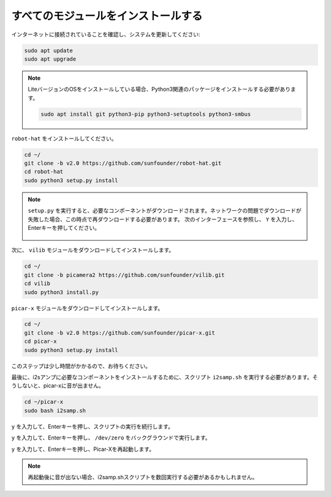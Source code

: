 .. _install_all_modules:


すべてのモジュールをインストールする
============================================

インターネットに接続されていることを確認し、システムを更新してください:

.. raw:: html

    <run></run>

.. code-block::

    sudo apt update
    sudo apt upgrade

.. note::

    LiteバージョンのOSをインストールしている場合、Python3関連のパッケージをインストールする必要があります。

    .. raw:: html

        <run></run>

    .. code-block::

        sudo apt install git python3-pip python3-setuptools python3-smbus

``robot-hat`` をインストールしてください。

.. raw:: html

    <run></run>

.. code-block::

    cd ~/
    git clone -b v2.0 https://github.com/sunfounder/robot-hat.git
    cd robot-hat
    sudo python3 setup.py install

.. note::
    ``setup.py`` を実行すると、必要なコンポーネントがダウンロードされます。ネットワークの問題でダウンロードが失敗した場合、この時点で再ダウンロードする必要があります。
    次のインターフェースを参照し、 ``Y`` を入力し、Enterキーを押してください。
	
	.. image:: img/dowload_code.png

次に、 ``vilib`` モジュールをダウンロードしてインストールします。

.. raw:: html

    <run></run>

.. code-block::

    cd ~/
    git clone -b picamera2 https://github.com/sunfounder/vilib.git
    cd vilib
    sudo python3 install.py

``picar-x`` モジュールをダウンロードしてインストールします。

.. raw:: html

    <run></run>

.. code-block::

    cd ~/
    git clone -b v2.0 https://github.com/sunfounder/picar-x.git
    cd picar-x
    sudo python3 setup.py install

このステップは少し時間がかかるので、お待ちください。

最後に、i2sアンプに必要なコンポーネントをインストールするために、スクリプト ``i2samp.sh`` を実行する必要があります。そうしないと、picar-xに音が出ません。

.. raw:: html

    <run></run>

.. code-block::

    cd ~/picar-x
    sudo bash i2samp.sh
	
.. image:: img/i2s.png

``y`` を入力して、Enterキーを押し、スクリプトの実行を続行します。

.. image:: img/i2s2.png

``y`` を入力して、Enterキーを押し、 ``/dev/zero`` をバックグラウンドで実行します。

.. image:: img/i2s3.png

``y`` を入力して、Enterキーを押し、Picar-Xを再起動します。

.. note::
    再起動後に音が出ない場合、i2samp.shスクリプトを数回実行する必要があるかもしれません。
